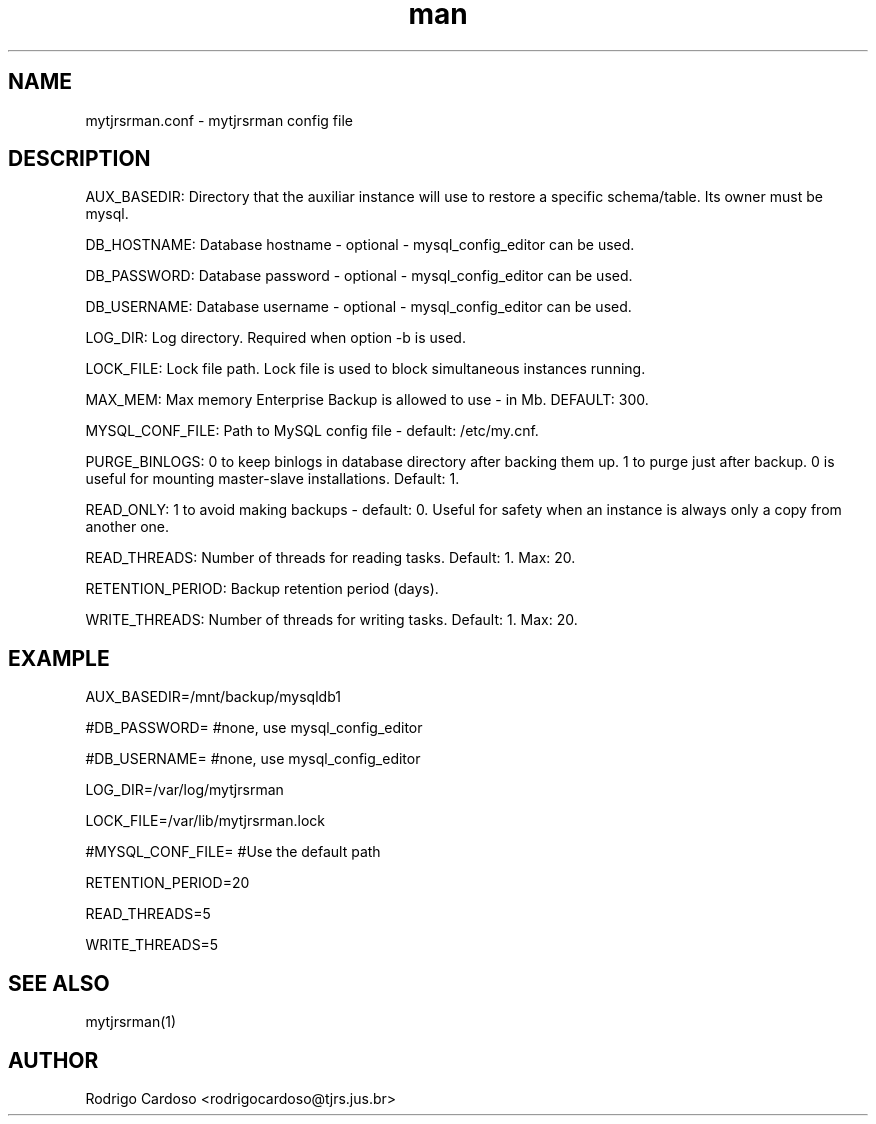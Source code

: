 .\" Manpage for mytjrsrman.

.TH man 1 "mytjrsrman.conf man page"

.SH NAME

mytjrsrman.conf \- mytjrsrman config file

.SH DESCRIPTION

AUX_BASEDIR: Directory that the auxiliar instance will use to restore a specific schema/table. Its owner must be mysql.

DB_HOSTNAME: Database hostname - optional - mysql_config_editor can be used.

DB_PASSWORD: Database password - optional - mysql_config_editor can be used.

DB_USERNAME: Database username - optional - mysql_config_editor can be used.

LOG_DIR: Log directory. Required when option -b is used.

LOCK_FILE: Lock file path. Lock file is used to block simultaneous instances running.

MAX_MEM: Max memory Enterprise Backup is allowed to use - in Mb. DEFAULT: 300.

MYSQL_CONF_FILE: Path to MySQL config file - default: /etc/my.cnf.

PURGE_BINLOGS: 0 to keep binlogs in database directory after backing them up. 1 to purge just after backup. 0 is useful for mounting master-slave installations. Default: 1.

READ_ONLY: 1 to avoid making backups - default: 0. Useful for safety when an instance is always only a copy from another one.

READ_THREADS: Number of threads for reading tasks. Default: 1. Max: 20.

RETENTION_PERIOD: Backup retention period (days).

WRITE_THREADS: Number of threads for writing tasks. Default: 1. Max: 20.

.SH EXAMPLE

AUX_BASEDIR=/mnt/backup/mysqldb1

#DB_PASSWORD= #none, use mysql_config_editor

#DB_USERNAME= #none, use mysql_config_editor

LOG_DIR=/var/log/mytjrsrman

LOCK_FILE=/var/lib/mytjrsrman.lock

#MYSQL_CONF_FILE= #Use the default path

RETENTION_PERIOD=20

READ_THREADS=5

WRITE_THREADS=5

.SH SEE ALSO
mytjrsrman(1)

.SH AUTHOR
Rodrigo Cardoso <rodrigocardoso@tjrs.jus.br>
